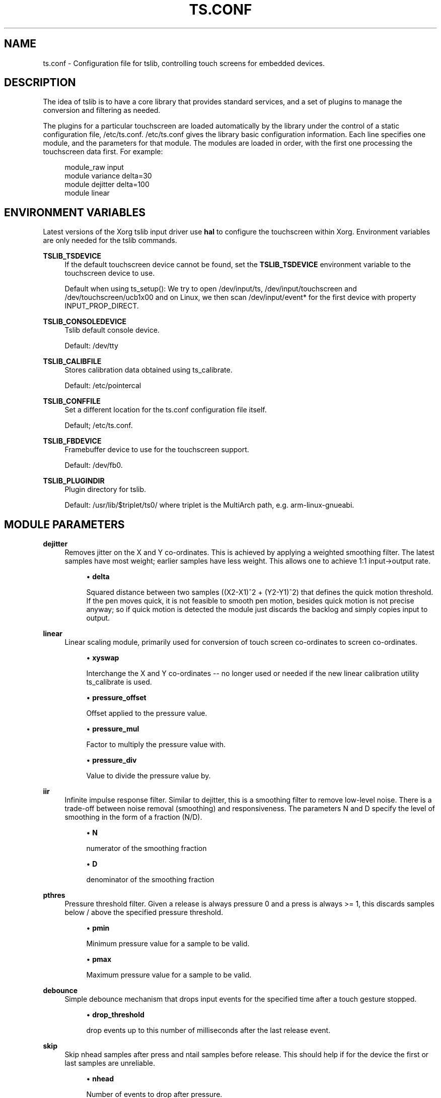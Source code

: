 .\" Copyright (c) 2017, Martin Kepplinger <martink@posteo.de>
.\"
.\" %%%LICENSE_START(GPLv2+_DOC_FULL)
.\" This is free documentation; you can redistribute it and/or
.\" modify it under the terms of the GNU General Public License as
.\" published by the Free Software Foundation; either version 2 of
.\" the License, or (at your option) any later version.
.\"
.\" The GNU General Public License's references to "object code"
.\" and "executables" are to be interpreted as the output of any
.\" document formatting or typesetting system, including
.\" intermediate and printed output.
.\"
.\" This manual is distributed in the hope that it will be useful,
.\" but WITHOUT ANY WARRANTY; without even the implied warranty of
.\" MERCHANTABILITY or FITNESS FOR A PARTICULAR PURPOSE.  See the
.\" GNU General Public License for more details.
.\"
.\" You should have received a copy of the GNU General Public
.\" License along with this manual; if not, see
.\" <http://www.gnu.org/licenses/>.
.\" %%%LICENSE_END
.\"
.TH "TS.CONF" "5" "" "" "tslib"
.SH "NAME"
ts.conf \- Configuration file for tslib, controlling touch screens for embedded devices\&.
.SH "DESCRIPTION"
.PP
The idea of tslib is to have a core library that provides standard services, and a set of plugins to manage the conversion and filtering as needed\&.
.PP
The plugins for a particular touchscreen are loaded automatically by the library under the control of a static configuration file,
/etc/ts\&.conf\&.
/etc/ts\&.conf
gives the library basic configuration information\&. Each line specifies one module, and the parameters for that module\&. The modules are loaded in order, with the first one processing the touchscreen data first\&. For example:
.sp
.if n \{\
.RS 4
.\}
.nf
  module_raw input
  module variance delta=30
  module dejitter delta=100
  module linear
   
.fi
.if n \{\
.RE
.\}
.SH "ENVIRONMENT VARIABLES"
.PP
Latest versions of the Xorg tslib input driver use
\fBhal\fR
to configure the touchscreen within Xorg\&. Environment variables are only needed for the tslib commands\&.
.PP
\fBTSLIB_TSDEVICE\fR
.RS 4
If the default touchscreen device cannot be found, set the
\fBTSLIB_TSDEVICE\fR
environment variable to the touchscreen device to use\&.
.sp
Default when using ts_setup():
We try to open /dev/input/ts, /dev/input/touchscreen and /dev/touchscreen/ucb1x00 and on Linux, we then scan /dev/input/event* for the first device with property INPUT_PROP_DIRECT.
.RE
.PP
\fBTSLIB_CONSOLEDEVICE\fR
.RS 4
Tslib default console device\&.
.sp
Default:
/dev/tty
.RE
.PP
\fBTSLIB_CALIBFILE \fR
.RS 4
Stores calibration data obtained using
ts_calibrate\&.
.sp
Default:
/etc/pointercal
.RE
.PP
\fBTSLIB_CONFFILE\fR
.RS 4
Set a different location for the
ts\&.conf
configuration file itself\&.
.sp
Default;
/etc/ts\&.conf\&.
.RE
.PP
\fBTSLIB_FBDEVICE\fR
.RS 4
Framebuffer device to use for the touchscreen support\&.
.sp
Default:
/dev/fb0\&.
.RE
.PP
\fBTSLIB_PLUGINDIR\fR
.RS 4
Plugin directory for tslib\&.
.sp
Default:
/usr/lib/$triplet/ts0/
where triplet is the MultiArch path, e\&.g\&. arm\-linux\-gnueabi\&.
.RE
.SH "MODULE PARAMETERS"
.PP
\fBdejitter\fR
.RS 4
Removes jitter on the X and Y co\-ordinates\&. This is achieved by applying a weighted smoothing filter\&. The latest samples have most weight; earlier samples have less weight\&. This allows one to achieve 1:1 input\->output rate\&.
.sp
.RS 4
.ie n \{\
\h'-04'\(bu\h'+03'\c
.\}
.el \{\
.sp -1
.IP \(bu 2.3
.\}
\fBdelta\fR
.sp
Squared distance between two samples ((X2\-X1)^2 + (Y2\-Y1)^2) that defines the quick motion threshold\&. If the pen moves quick, it is not feasible to smooth pen motion, besides quick motion is not precise anyway; so if quick motion is detected the module just discards the backlog and simply copies input to output\&.
.RE
.RE
.PP
\fBlinear\fR
.RS 4
Linear scaling module, primarily used for conversion of touch screen co\-ordinates to screen co\-ordinates\&.
.sp
.RS 4
.ie n \{\
\h'-04'\(bu\h'+03'\c
.\}
.el \{\
.sp -1
.IP \(bu 2.3
.\}
\fBxyswap\fR
.sp
Interchange the X and Y co\-ordinates \-\- no longer used or needed if the new linear calibration utility ts_calibrate is used\&.
.RE
.sp
.RS 4
.ie n \{\
\h'-04'\(bu\h'+03'\c
.\}
.el \{\
.sp -1
.IP \(bu 2.3
.\}
\fBpressure_offset\fR
.sp
Offset applied to the pressure value.
.RE
.sp
.RS 4
.ie n \{\
\h'-04'\(bu\h'+03'\c
.\}
.el \{\
.sp -1
.IP \(bu 2.3
.\}
\fBpressure_mul\fR
.sp
Factor to multiply the pressure value with.
.RE
.sp
.RS 4
.ie n \{\
\h'-04'\(bu\h'+03'\c
.\}
.el \{\
.sp -1
.IP \(bu 2.3
.\}
\fBpressure_div\fR
.sp
Value to divide the pressure value by.

.RE
.RE
.PP
\fBiir\fR
.RS 4
Infinite impulse response filter. Similar to dejitter, this is a smoothing
filter to remove low\-level noise. There is a trade-off between noise removal
(smoothing) and responsiveness. The parameters N and D specify the level of
smoothing in the form of a fraction (N/D).
.sp
.RS 4
.ie n \{\
\h'-04'\(bu\h'+03'\c
.\}
.el \{\
.sp -1
.IP \(bu 2.3
.\}
\fBN\fR
.sp
numerator of the smoothing fraction
.RE
.sp
.RS 4
.ie n \{\
\h'-04'\(bu\h'+03'\c
.\}
.el \{\
.sp -1
.IP \(bu 2.3
.\}
\fBD\fR
.sp
denominator of the smoothing fraction
.RE
.RE
.PP
\fBpthres\fR
.RS 4
Pressure threshold filter. Given a release is always pressure 0 and a press is always >= 1, this discards samples below / above the specified pressure threshold.
.sp
.RS 4
.ie n \{\
\h'-04'\(bu\h'+03'\c
.\}
.el \{\
.sp -1
.IP \(bu 2.3
.\}
\fBpmin\fR
.sp
Minimum pressure value for a sample to be valid.
.RE
.sp
.RS 4
.ie n \{\
\h'-04'\(bu\h'+03'\c
.\}
.el \{\
.sp -1
.IP \(bu 2.3
.\}
\fBpmax\fR
.sp
Maximum pressure value for a sample to be valid.

.RE
.RE
.PP
\fBdebounce\fR
.RS 4
Simple debounce mechanism that drops input events for the specified time after a touch gesture stopped.
.sp
.RS 4
.ie n \{\
\h'-04'\(bu\h'+03'\c
.\}
.el \{\
.sp -1
.IP \(bu 2.3
.\}
\fBdrop_threshold\fR
.sp
drop events up to this number of milliseconds after the last release event.

.RE
.RE
.PP
\fBskip\fR
.RS 4
Skip nhead samples after press and ntail samples before release. This should help if for the device the first or last samples are unreliable.
.sp
.RS 4
.ie n \{\
\h'-04'\(bu\h'+03'\c
.\}
.el \{\
.sp -1
.IP \(bu 2.3
.\}
\fBnhead\fR
.sp
Number of events to drop after pressure.
.RE
.sp
.RS 4
.ie n \{\
\h'-04'\(bu\h'+03'\c
.\}
.el \{\
.sp -1
.IP \(bu 2.3
.\}
\fBntail\fR
.sp
Number of events to drop before release.

.RE
.RE
.PP
\fBmedian\fR
.RS 4
Similar to what the variance filter does, the median filter suppresses spikes in the gesture.
.sp
.RS 4
.ie n \{\
\h'-04'\(bu\h'+03'\c
.\}
.el \{\
.sp -1
.IP \(bu 2.3
.\}
\fBdepth\fR
.sp
Number of samples to apply the median filter to.
.RE
.RE
.PP
\fBvariance\fR
.RS 4
Tries to do it's best in order to filter out random noise coming from touchscreen ADCs. This is achieved by limiting the sample movement speed to some value (e\&.g\&. the pen is not supposed to move quicker than some threshold)\&.
.sp
This is a greedy filter, e\&.g\&. it gives less samples on output than receives on input\&. There is \fBno multitouch\fR support for this filter.
.sp
.RS 4
.ie n \{\
\h'-04'\(bu\h'+03'\c
.\}
.el \{\
.sp -1
.IP \(bu 2.3
.\}
\fBdelta\fR
.sp
Set the squared distance in touchscreen units between previous and current pen position (e\&.g\&. (X2\-X1)^2 + (Y2\-Y1)^2)\&. This defines the criteria for determining whenever two samples are near or far to each other\&.
.sp
If the distance between previous and current sample is far, the sample is marked as potential noise\&. This doesn't mean yet that it will be discarded; if the next reading will be close to it, this will be considered just a regular quick motion event, and it will sneak to the next layer\&. Also, if the sample after the potential noise is far from both previously discussed samples, this is also considered a quick motion event and the sample sneaks into the output stream\&.
.RE
.RE
.PP
.BR hardware
.BR support
.sp
.RE
On Linux, use the
\fBmodule_raw input\fR
if you can. The other raw access modules are device specific userspace drivers. If you need one of those, enable it explicitly when building tslib. The list of modules enabled by default might shrink in the future.
\fBmodule_raw input\fR
supports multitouch (MT) too.

.TS
allbox;
lb lb lb lb lb lb
l l l l l l.
module_raw	supported devices	interface	platforms	MT	how to enable
T{
.BR input
T}	all with Linux evdev drivers	any (driver) /dev/input/	Linux, FreeBSD	yes	enabled by default
T{
.BR arctic2
T}	IBM Arctic II	.	Linux, BSD, Hurd, Haiku	no	--enable-arctic2
T{
.BR collie
T}	Sharp Zaurus SL-5000d/SL-5500	.	Linux, BSD, Hurd, Haiku	no	--enable-collie
T{
.BR corgi
T}	Sharp Zaurus SL-C700	.	Linux, BSD, Hurd, Haiku	no	--enable-corgi
T{
.BR dmc_dus3000
T}	DMC DUS Series (DUS3000, ...)	UART	Linux	no	--enable-dmc_dus3000
T{
.BR dmc
T}	DMC (others)	.	Linux, BSD, Hurd, Haiku	no	--enable-dmc
T{
.BR galax
T}	eGalax 100, 112, 210	any (driver)	Linux, BSD	no	--enable-galax
T{
.BR h3600
T}	Compaq IPAQ	.	Linux, BSD, Hurd, Haiku	no	--enable-h3600
T{
.BR mk712
T}	Hitachi Webpad	.	Linux, BSD, Hurd, Haiku	no	--enable-mk712
T{
.BR tatung
T}	Tatung Webpad	.	Linux, BSD, Hurd, Haiku	no	enabled by default
T{
.BR touchkit
T}	Touchkit SAT4000UR	RS232	Linux, BSD, Hurd	no	enabled by default
T{
.BR ucb1x00
T}	UCB1x00 Touchscreens	.	Linux, BSD, Hurd, Haiku	no	--enable-ucb1x00
T{
.BR waveshare
T}	Waveshare Touchscreens	/dev/hidrawX	Linux	no	enabled by default
T{
.BR cy8mrln_palmpre
T}	in Palm Pre/Pre Plus/Pre 2	.	Linux	no	--enable-cy8mrln-palmpre
.TE
.SH "SEE ALSO"
.BR ts_calibrate (1),
.BR ts_test (1),
.BR ts_test_mt (1)
